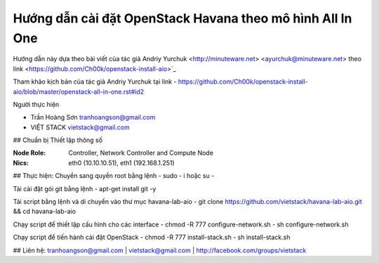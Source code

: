 ================================
Hướng dẫn cài đặt OpenStack Havana theo mô hình All In One
================================

Hướng dẫn này dựa theo bài viết của tác giả Andriy Yurchuk <http://minuteware.net>  <ayurchuk@minuteware.net> theo link <https://github.com/Ch00k/openstack-install-aio>`_


.. contents::

Tham khảo kịch bản của tác giả Andriy Yurchuk tại link
- https://github.com/Ch00k/openstack-install-aio/blob/master/openstack-all-in-one.rst#id2

Người thực hiện

- Trần Hoàng Sơn    tranhoangson@gmail.com
- VIỆT STACK        vietstack@gmail.com

## Chuẩn bị
Thiết lập thông số

:Node Role: Controller, Network Controller and Compute Node
:Nics: eth0 (10.10.10.51), eth1 (192.168.1.251)

## Thực hiện:
Chuyển sang quyền root bằng lệnh
- sudo - i hoặc su - 

Tải cài đặt gói git bằng lệnh
- apt-get install git -y

Tải script bằng lệnh và di chuyển vào thư mục havana-lab-aio
-  git clone https://github.com/vietstack/havana-lab-aio.git && cd havana-lab-aio

Chạy script để thiết lập cấu hình cho các interface
- chmod -R 777 configure-network.sh
- sh configure-network.sh

Chạy script để tiến hành cài đặt OpenStack 
- chmod -R 777 install-stack.sh
- sh install-stack.sh

## Liên hệ:
tranhoangson@gmail.com | vietstack@gmail.com | http://facebook.com/groups/vietstack
